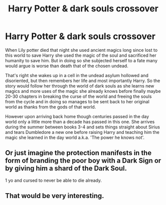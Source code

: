 #+TITLE: Harry Potter & dark souls crossover

* Harry Potter & dark souls crossover
:PROPERTIES:
:Author: Arciel19
:Score: 6
:DateUnix: 1611095644.0
:DateShort: 2021-Jan-20
:FlairText: Prompt
:END:
When Lily potter died that night she used ancient magics long since lost to this world to save Harry she used the magic of the soul and sacrificed her humanity to save him. But in doing so she subjected herself to a fate many would argue is worse than death that of the chosen undead.

That's right she wakes up in a cell in the undead asylum hollowed and disoriented, but then remembers her life and most importantly Harry. So the story would follow her through the world of dark souls as she learns new magics and more uses of the magic she already knows before finally maybe 20-30 chapters in breaking the curse of the world and freeing the souls from the cycle and in doing so manages to be sent back to her original world as thanks from the gods of that world.

However upon arriving back home though centuries passed in the day world only a little more than a decade has passed in this one. She arrives during the summer between books 3-4 and sets things straight about Sirius and tears Dumbledore a new one before raising Harry and teaching him the magic she learned in the day world a.k.a. 'The power he knows not'.


** Or just imagine the protection manifests in the form of branding the poor boy with a Dark Sign or by giving him a shard of the Dark Soul.

1 yo and cursed to never be able to die already.
:PROPERTIES:
:Author: Laenthis
:Score: 3
:DateUnix: 1611133524.0
:DateShort: 2021-Jan-20
:END:


** That would be very interesting.
:PROPERTIES:
:Author: VulpineKitsune
:Score: 1
:DateUnix: 1611154930.0
:DateShort: 2021-Jan-20
:END:
